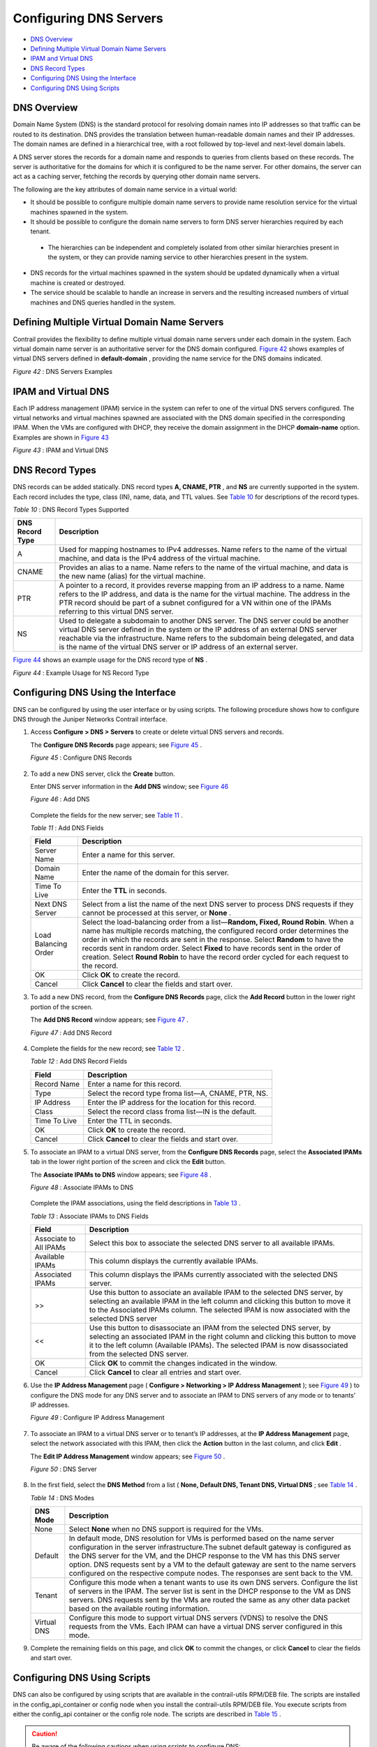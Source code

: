 .. This work is licensed under the Creative Commons Attribution 4.0 International License.
   To view a copy of this license, visit http://creativecommons.org/licenses/by/4.0/ or send a letter to Creative Commons, PO Box 1866, Mountain View, CA 94042, USA.

=======================
Configuring DNS Servers
=======================

-  `DNS Overview`_ 


-  `Defining Multiple Virtual Domain Name Servers`_ 


-  `IPAM and Virtual DNS`_ 


-  `DNS Record Types`_ 


-  `Configuring DNS Using the Interface`_ 


-  `Configuring DNS Using Scripts`_ 



DNS Overview
============

Domain Name System (DNS) is the standard protocol for resolving domain names into IP addresses so that traffic can be routed to its destination. DNS provides the translation between human-readable domain names and their IP addresses. The domain names are defined in a hierarchical tree, with a root followed by top-level and next-level domain labels.

A DNS server stores the records for a domain name and responds to queries from clients based on these records. The server is authoritative for the domains for which it is configured to be the name server. For other domains, the server can act as a caching server, fetching the records by querying other domain name servers.

The following are the key attributes of domain name service in a virtual world:

- It should be possible to configure multiple domain name servers to provide name resolution service for the virtual machines spawned in the system.


- It should be possible to configure the domain name servers to form DNS server hierarchies required by each tenant.

 - The hierarchies can be independent and completely isolated from other similar hierarchies present in the system, or they can provide naming service to other hierarchies present in the system.



- DNS records for the virtual machines spawned in the system should be updated dynamically when a virtual machine is created or destroyed.


- The service should be scalable to handle an increase in servers and the resulting increased numbers of virtual machines and DNS queries handled in the system.



Defining Multiple Virtual Domain Name Servers
=============================================

Contrail provides the flexibility to define multiple virtual domain name servers under each domain in the system. Each virtual domain name server is an authoritative server for the DNS domain configured. `Figure 42`_ shows examples of virtual DNS servers defined in **default-domain** , providing the name service for the DNS domains indicated.

.. _Figure 42: 

*Figure 42* : DNS Servers Examples

.. figure:: s041847.gif


IPAM and Virtual DNS
====================

Each IP address management (IPAM) service in the system can refer to one of the virtual DNS servers configured. The virtual networks and virtual machines spawned are associated with the DNS domain specified in the corresponding IPAM. When the VMs are configured with DHCP, they receive the domain assignment in the DHCP **domain-name** option. Examples are shown in `Figure 43`_ 

.. _Figure 43: 

*Figure 43* : IPAM and Virtual DNS

.. figure:: s041848.gif


DNS Record Types
================

DNS records can be added statically. DNS record types **A, CNAME, PTR** , and **NS** are currently supported in the system. Each record includes the type, class (IN), name, data, and TTL values. See `Table 10`_ for descriptions of the record types.

.. _Table 10: 


*Table 10* : DNS Record Types Supported

+------------------+------------------------------------------------------------------------------------------------------------------------------+
| DNS Record Type  | Description                                                                                                                  |
+==================+==============================================================================================================================+
| A                | Used for mapping hostnames to IPv4 addresses. Name refers to the name of the virtual machine, and data is the IPv4 address   |
|                  | of the virtual machine.                                                                                                      |
+------------------+------------------------------------------------------------------------------------------------------------------------------+
| CNAME            | Provides an alias to a name. Name refers to the name of the virtual machine, and data is the new name (alias)                |
|                  | for the virtual machine.                                                                                                     |
+------------------+------------------------------------------------------------------------------------------------------------------------------+
| PTR              | A pointer to a record, it provides reverse mapping from an IP address to a name. Name refers to the IP address, and data is  |
|                  | the name for the virtual machine. The address in the PTR record should be part of a subnet configured for a VN within one of |
|                  | the IPAMs referring to this virtual DNS server.                                                                              |
+------------------+------------------------------------------------------------------------------------------------------------------------------+
| NS               | Used to delegate a subdomain to another DNS server. The DNS server could be another virtual DNS server defined in the system |
|                  | or the IP address of an external DNS server reachable via the infrastructure. Name refers to the subdomain being delegated,  |
|                  | and data is the name of the virtual DNS server or IP address of an external server.                                          |
+------------------+------------------------------------------------------------------------------------------------------------------------------+

`Figure 44`_ shows an example usage for the DNS record type of **NS** .

.. _Figure 44: 

*Figure 44* : Example Usage for NS Record Type

.. figure:: s041849.gif


Configuring DNS Using the Interface
===================================

DNS can be configured by using the user interface or by using scripts. The following procedure shows how to configure DNS through the Juniper Networks Contrail interface.


#. Access **Configure > DNS > Servers** to create or delete virtual DNS servers and records.

   The **Configure DNS Records** page appears; see `Figure 45`_ .

   .. _Figure 45: 

   *Figure 45* : Configure DNS Records

   .. figure:: s041850.gif



#. To add a new DNS server, click the **Create** button.

   Enter DNS server information in the **Add DNS** window; see `Figure 46`_ 

   .. _Figure 46: 

   *Figure 46* : Add DNS

   .. figure:: s041864.gif

   Complete the fields for the new server; see `Table 11`_ .

   .. _Table 11: 


   *Table 11* : Add DNS Fields

   +------------------+------------------------------------------------------------------------------------------------------------------------------+
   | Field            | Description                                                                                                                  |
   +==================+==============================================================================================================================+
   | Server Name      | Enter a name for this server.                                                                                                |
   +------------------+------------------------------------------------------------------------------------------------------------------------------+
   | Domain Name      | Enter the name of the domain for this server.                                                                                |
   +------------------+------------------------------------------------------------------------------------------------------------------------------+
   | Time To Live     | Enter the **TTL** in seconds.                                                                                                |
   +------------------+------------------------------------------------------------------------------------------------------------------------------+
   | Next DNS Server  | Select from a list the name of the next DNS server to process DNS requests if they cannot be processed at this server, or    |
   |                  | **None** .                                                                                                                   |
   +------------------+------------------------------------------------------------------------------------------------------------------------------+
   | Load Balancing   | Select the load-balancing order from a list—**Random, Fixed, Round Robin**. When a name has multiple records matching,       |
   | Order            | the configured record order determines the order in which the records are sent in the response. Select **Random** to have    |
   |                  | the records sent in random order. Select **Fixed** to have records sent in the order of creation. Select **Round Robin** to  |
   |                  | have the record order cycled for each request to the record.                                                                 |
   +------------------+------------------------------------------------------------------------------------------------------------------------------+
   | OK               | Click **OK** to create the record.                                                                                           |
   +------------------+------------------------------------------------------------------------------------------------------------------------------+
   | Cancel           | Click **Cancel** to clear the fields and start over.                                                                         |
   +------------------+------------------------------------------------------------------------------------------------------------------------------+



#. To add a new DNS record, from the **Configure DNS Records** page, click the **Add Record** button in the lower right portion of the screen.

   The **Add DNS Record** window appears; see `Figure 47`_ .

   .. _Figure 47: 

   *Figure 47* : Add DNS Record

   .. figure:: s041853.gif



#. Complete the fields for the new record; see `Table 12`_ .

   .. _Table 12: 


   *Table 12* : Add DNS Record Fields

   +------------------+------------------------------------------------------------------------------------------------------------------------------+
   | Field            | Description                                                                                                                  |
   +==================+==============================================================================================================================+
   | Record Name      | Enter a name for this record.                                                                                                |
   +------------------+------------------------------------------------------------------------------------------------------------------------------+
   | Type             | Select the record type froma list—A, CNAME, PTR, NS.                                                                         |
   +------------------+------------------------------------------------------------------------------------------------------------------------------+
   | IP Address       | Enter the IP address for the location for this record.                                                                       |
   +------------------+------------------------------------------------------------------------------------------------------------------------------+
   | Class            | Select the record class froma list—IN is the default.                                                                        |
   +------------------+------------------------------------------------------------------------------------------------------------------------------+
   | Time To Live     | Enter the TTL in seconds.                                                                                                    |
   +------------------+------------------------------------------------------------------------------------------------------------------------------+
   | OK               | Click **OK** to create the record.                                                                                           |
   +------------------+------------------------------------------------------------------------------------------------------------------------------+
   | Cancel           | Click **Cancel** to clear the fields and start over.                                                                         |
   +------------------+------------------------------------------------------------------------------------------------------------------------------+



#. To associate an IPAM to a virtual DNS server, from the **Configure DNS Records** page, select the **Associated IPAMs** tab in the lower right portion of the screen and click the **Edit** button.

   The **Associate IPAMs to DNS** window appears; see `Figure 48`_ .

   .. _Figure 48: 

   *Figure 48* : Associate IPAMs to DNS

   .. figure:: s041854.gif

   Complete the IPAM associations, using the field descriptions in `Table 13`_ .

   .. _Table 13: 


   *Table 13* : Associate IPAMs to DNS Fields

   +------------------+------------------------------------------------------------------------------------------------------------------------------+
   | Field            | Description                                                                                                                  |
   +==================+==============================================================================================================================+
   | Associate to All | Select this box to associate the selected DNS server to all available IPAMs.                                                 |
   | IPAMs            |                                                                                                                              |
   +------------------+------------------------------------------------------------------------------------------------------------------------------+
   | Available IPAMs  | This column displays the currently available IPAMs.                                                                          |
   +------------------+------------------------------------------------------------------------------------------------------------------------------+
   | Associated IPAMs | This column displays the IPAMs currently associated with the selected DNS server.                                            |
   +------------------+------------------------------------------------------------------------------------------------------------------------------+
   | >>               | Use this button to associate an available IPAM to the selected DNS server, by selecting an available IPAM in the left column |
   |                  | and clicking this button to move it to the Associated IPAMs column. The selected IPAM is now associated with the selected DNS|
   |                  | server                                                                                                                       |
   +------------------+------------------------------------------------------------------------------------------------------------------------------+
   | <<               | Use this button to disassociate an IPAM from the selected DNS server, by selecting an associated IPAM in the right column    |
   |                  | and clicking this button to move it to the left column (Available IPAMs). The selected IPAM is now disassociated             |
   |                  | from the selected DNS server.                                                                                                |
   +------------------+------------------------------------------------------------------------------------------------------------------------------+
   | OK               | Click **OK** to commit the changes indicated in the window.                                                                  |
   +------------------+------------------------------------------------------------------------------------------------------------------------------+
   | Cancel           | Click **Cancel** to clear all entries and start over.                                                                        |
   +------------------+------------------------------------------------------------------------------------------------------------------------------+





#. Use the **IP Address Management** page ( **Configure > Networking > IP Address Management** ); see `Figure 49`_ ) to configure the DNS mode for any DNS server and to associate an IPAM to DNS servers of any mode or to tenants’ IP addresses.

   .. _Figure 49: 

   *Figure 49* : Configure IP Address Management

   .. figure:: s041855.gif



#. To associate an IPAM to a virtual DNS server or to tenant’s IP addresses, at the **IP Address Management** page, select the network associated with this IPAM, then click the **Action** button in the last column, and click **Edit** .

   The **Edit IP Address Management** window appears; see `Figure 50`_ .

   .. _Figure 50: 

   *Figure 50* : DNS Server

   .. figure:: s041857.gif



#. In the first field, select the **DNS Method** from a list ( **None, Default DNS, Tenant DNS, Virtual DNS** ; see `Table 14`_ .

   .. _Table 14: 


   *Table 14* : DNS Modes

   +------------------------+-----------------------------------------------------------------------------------------------------------------------------+
   | DNS Mode               | Description                                                                                                                 |
   +========================+=============================================================================================================================+
   | None                   | Select **None** when no DNS support is required for the VMs.                                                                |
   +------------------------+-----------------------------------------------------------------------------------------------------------------------------+
   | Default                | In default mode, DNS resolution for VMs is performed based on the name server configuration in the server infrastructure.The|
   |                        | subnet default gateway is configured as the DNS server for the VM, and the DHCP response to the VM has this DNS server      |
   |                        | option. DNS requests sent by a VM to the default gateway are sent to the name servers configured on the respective compute  |
   |                        | nodes. The responses are sent back to the VM.                                                                               |
   +------------------------+-----------------------------------------------------------------------------------------------------------------------------+
   | Tenant                 | Configure this mode when a tenant wants to use its own DNS servers. Configure the list of servers in the IPAM. The server   |
   |                        | list is sent in the DHCP response to the VM as DNS servers. DNS requests sent by the VMs are routed the same as any other   |
   |                        | data packet based on the available routing information.                                                                     |
   +------------------------+-----------------------------------------------------------------------------------------------------------------------------+
   | Virtual DNS            | Configure this mode to support virtual DNS servers (VDNS) to resolve the DNS requests from the VMs. Each IPAM can have a    |
   |                        | virtual DNS server configured in this mode.                                                                                 |
   +------------------------+-----------------------------------------------------------------------------------------------------------------------------+


#. Complete the remaining fields on this page, and click **OK** to commit the changes, or click **Cancel** to clear the fields and start over.



Configuring DNS Using Scripts
=============================

DNS can also be configured by using scripts that are available in the contrail-utils RPM/DEB file. The scripts are installed in the config_api_container or config node when you install the contrail-utils RPM/DEB file. You execute scripts from either the config_api container or the config role node. The scripts are described in `Table 15`_ .


.. caution:: Be aware of the following cautions when using scripts to configure DNS:

   - DNS doesn’t allow special characters in the names, other than - (dash) and . (period). Any records that include special characters in the name will be discarded by the system.


   - The IPAM DNS mode and association should only be edited when there are *no* virtual machine instances in the virtual networks associated with the IPAM.

.. _Table 15: 


*Table 15* : DNS Scripts

+---------------------------+-------------------------------------------------------------------------------------------------------------------------------+
| Action                    | Script                                                                                                                        |
+===========================+===============================================================================================================================+
| Add a virtual DNS server  | Script: **add_virtual_dns.py**                                                                                                |
|                           | Sample usage: **python add_virtual_dns.py --api_server_ip 10.204.216.21 --api_server_port 8082 --name vdns1 --domain_name**   |
|                           | **default-domain --dns_domain juniper.net --dyn_updates --record_order random --ttl 1200 --next_vdns default-domain:vdns2**   |
+---------------------------+-------------------------------------------------------------------------------------------------------------------------------+
|Delete a virtual DNS server| Script: **del_virtual_dns_record.py**                                                                                         |
|                           | Sample usage:**python del_virtual_dns.py --api_server_ip 10.204.216.21 --api_server_port 8082 --fq_name default-domain:vdns1**|
+---------------------------+-------------------------------------------------------------------------------------------------------------------------------+
| Add a DNS record          | Script: **add_virtual_dns_record.py**                                                                                         |
|                           | Sample usage:**python add_virtual_dns_record.py --api_server_ip 10.204.216.21 --api_server_port 8082 --name rec1**            |
|                           | **--vdns_fqname default-domain:vdns1 --rec_name one --rec_type A --rec_class IN --rec_data 1.2.3.4 --rec_ttl 2400**           |
+---------------------------+-------------------------------------------------------------------------------------------------------------------------------+
| Delete a DNS record       | Script: **del_virtual_dns_record.py**                                                                                         |
|                           | Sample usage:**python del_virtual_dns_record.py --api_server_ip 10.204.216.21 --api_server_port 8082 --fq_name**              |
|                           | **default-domain:vdns1:rec1**                                                                                                 |
+---------------------------+-------------------------------------------------------------------------------------------------------------------------------+
| Associate a virtual DNS   | Script: **associate_virtual_dns.py**                                                                                          |
| server with an IPAM       | Sample usage:**python associate_virtual_dns.py --api_server_ip 10.204.216.21 --api_server_port 8082 --ipam_fqname**           |
|                           | **default-domain:demo:ipam1 --vdns_fqname default-domain:vdns1**                                                              |
+---------------------------+-------------------------------------------------------------------------------------------------------------------------------+
| Disassociate a virtual DNS| Script: **disassociate_virtual_dns.py**                                                                                       |
| server with an IPAM       | Sample usage:**python disassociate_virtual_dns.py --api_server_ip 10.204.216.21 --api_server_port 8082 --ipam_fqname**        |
|                           | **default-domain:demo:ipam1 --vdns_fqname default-domain:vdns1**                                                              |
+---------------------------+-------------------------------------------------------------------------------------------------------------------------------+